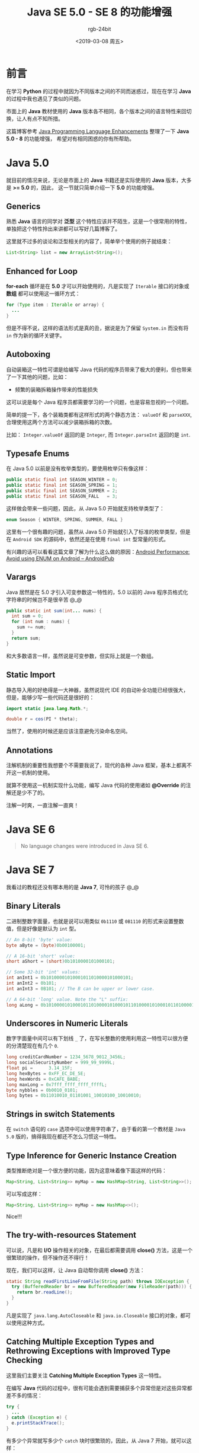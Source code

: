 #+TITLE:      Java SE 5.0 - SE 8 的功能增强
#+AUTHOR:     rgb-24bit
#+EMAIL:      rgb-24bit@foxmail.com
#+DATE:       <2019-03-08 周五>

* 目录                                                    :TOC_4_gh:noexport:
- [[#前言][前言]]
- [[#java-50][Java 5.0]]
  - [[#generics][Generics]]
  - [[#enhanced-for-loop][Enhanced for Loop]]
  - [[#autoboxing][Autoboxing]]
  - [[#typesafe-enums][Typesafe Enums]]
  - [[#varargs][Varargs]]
  - [[#static-import][Static Import]]
  - [[#annotations][Annotations]]
- [[#java-se-6][Java SE 6]]
- [[#java-se-7][Java SE 7]]
  - [[#binary-literals][Binary Literals]]
  - [[#underscores-in-numeric-literals][Underscores in Numeric Literals]]
  - [[#strings-in-switch-statements][Strings in switch Statements]]
  - [[#type-inference-for-generic-instance-creation][Type Inference for Generic Instance Creation]]
  - [[#the-try-with-resources-statement][The try-with-resources Statement]]
  - [[#catching-multiple-exception-types-and-rethrowing-exceptions-with-improved-type-checking][Catching Multiple Exception Types and Rethrowing Exceptions with Improved Type Checking]]
- [[#java-se-8][Java SE 8]]
  - [[#lambda-expressions][Lambda Expressions]]
  - [[#improved-type-inference][Improved Type Inference]]
  - [[#annotations-on-java-types][Annotations on Java Types]]
  - [[#repeating-annotations][Repeating Annotations]]
  - [[#method-parameter-reflection][Method Parameter Reflection]]
- [[#结语][结语]]

* 前言
  在学习 *Python* 的过程中就因为不同版本之间的不同而迷惑过，现在在学习 *Java* 的过程中我也遇见了类似的问题。

  市面上的 *Java* 教材使用的 *Java* 版本各不相同，各个版本之间的语言特性来回切换，让人有点不知所措。

  这篇博客参考 [[https://docs.oracle.com/javase/8/docs/technotes/guides/language/enhancements.html][Java Programming Language Enhancements]] 整理了一下 *Java 5.0 - 8* 的功能增强，
  希望对有相同困惑的你有所帮助。

* Java 5.0
  就目前的情况来说，无论是市面上的 *Java* 书籍还是实际使用的 *Java* 版本，大多是 *>= 5.0* 的，因此，
  这一节就只简单介绍一下 *5.0* 的功能增强。

** Generics
   熟悉 *Java* 语言的同学对 *泛型* 这个特性应该并不陌生，这是一个很常用的特性，单独把这个特性拎出来讲都可以写好几篇博客了。

   这里就不过多的谈论和泛型相关的内容了，简单举个使用的例子就结束：
   #+BEGIN_SRC java
     List<String> list = new ArrayList<String>();
   #+END_SRC

** Enhanced for Loop
   *for-each* 循环是在 *5.0* 才可以开始使用的，凡是实现了 ~Iterable~ 接口的对象或 *数组* 都可以使用这一循环方式：
   #+BEGIN_SRC java
     for (Type item : Iterable or array) {
       ...
     }
   #+END_SRC

   但是不得不说，这样的语法形式是真的丑，据说是为了保留 ~System.in~ 而没有将 ~in~ 作为新的循环关键字。

** Autoboxing
   自动装箱这一特性可谓是给编写 Java 代码的程序员带来了极大的便利，但也带来了一下其他的问题，比如：
   + 频繁的装箱拆箱操作带来的性能损失

   这可以说是每个 Java 程序员都需要学习的一个问题，也是容易忽视的一个问题。

   简单的提一下，各个装箱类都有这样形式的两个静态方法： ~valueOf~ 和 ~parseXXX~, 合理使用这两个方法可以减少装箱拆箱的次数。

   比如： ~Integer.valueOf~ 返回的是 ~Integer~, 而 ~Integer.parseInt~ 返回的是 ~int~.

** Typesafe Enums
   在 Java 5.0 以前是没有枚举类型的，要使用枚举只有像这样：
   #+BEGIN_SRC java
     public static final int SEASON_WINTER = 0;
     public static final int SEASON_SPRING = 1;
     public static final int SEASON_SUMMER = 2;
     public static final int SEASON_FALL   = 3;
   #+END_SRC

   这样做会带来一些问题，因此，从 Java 5.0 开始就支持枚举类型了：
   #+BEGIN_SRC java
     enum Season { WINTER, SPRING, SUMMER, FALL }
   #+END_SRC

   这里有一个很有趣的问题，虽然从 Java 5.0 开始就引入了标准的枚举类型，但是在 ~Android SDK~ 的源码中，依然还是在使用 ~final int~ 型常量的形式。

   有兴趣的话可以看看这篇文章了解为什么这么做的原因：[[https://android.jlelse.eu/android-performance-avoid-using-enum-on-android-326be0794dc3][Android Performance: Avoid using ENUM on Android – AndroidPub]]

** Varargs
   Java 居然是在 5.0 才引入可变参数这一特性的，5.0 以前的 Java 程序员格式化字符串的时候岂不是很辛苦 @_@

   #+BEGIN_SRC java
     public static int sum(int... nums) {
       int sum = 0;
       for (int num : nums) {
         sum += num;
       }
       return sum;
     }
   #+END_SRC

   和大多数语言一样，虽然说是可变参数，但实际上就是一个数组。

** Static Import
   静态导入用的好绝得是一大神器，虽然说现代 IDE 的自动补全功能已经很强大，但是，能够少写一些代码还是很好的：
   #+BEGIN_SRC java
     import static java.lang.Math.*;

     double r = cos(PI * theta);
   #+END_SRC

   当然了，使用的时候还是应该注意避免污染命名空间。

** Annotations
   注解机制的重要性我想要个不需要我说了，现代的各种 Java 框架，基本上都离不开这一机制的使用。

   就算不使用这一机制实现什么功能，编写 Java 代码的使用诸如 *@Override* 的注解还是少不了的。

   注解一时爽，一直注解一直爽！

* Java SE 6
  #+BEGIN_QUOTE
  No language changes were introduced in Java SE 6.
  #+END_QUOTE

* Java SE 7
  我看过的教程还没有哪本用的是 *Java 7*, 可怜的孩子 @_@

** Binary Literals
   二进制整数字面量，也就是说可以用类似 ~0b1110~ 或 ~0B1110~ 的形式来设置整数值，但是好像是默认为 ~int~ 型。

   #+BEGIN_SRC java
     // An 8-bit 'byte' value:
     byte aByte = (byte)0b00100001;

     // A 16-bit 'short' value:
     short aShort = (short)0b1010000101000101;

     // Some 32-bit 'int' values:
     int anInt1 = 0b10100001010001011010000101000101;
     int anInt2 = 0b101;
     int anInt3 = 0B101; // The B can be upper or lower case.

     // A 64-bit 'long' value. Note the "L" suffix:
     long aLong = 0b1010000101000101101000010100010110100001010001011010000101000101L;
   #+END_SRC

** Underscores in Numeric Literals
   数字字面量中间可以有下划线 ~_~ 了，在写长整数的使用利用这一特性可以很方便的分清楚现在有几个 ~0~.

   #+BEGIN_SRC java
     long creditCardNumber = 1234_5678_9012_3456L;
     long socialSecurityNumber = 999_99_9999L;
     float pi =      3.14_15F;
     long hexBytes = 0xFF_EC_DE_5E;
     long hexWords = 0xCAFE_BABE;
     long maxLong = 0x7fff_ffff_ffff_ffffL;
     byte nybbles = 0b0010_0101;
     long bytes = 0b11010010_01101001_10010100_10010010;
   #+END_SRC

** Strings in switch Statements
   在 ~switch~ 语句的 ~case~ 选项中可以使用字符串了，由于看的第一个教材是 ~Java 5.0~ 版的，搞得我现在都还不怎么习惯这一特性。

** Type Inference for Generic Instance Creation
   类型推断绝对是一个很方便的功能，因为这意味着像下面这样的代码：
   #+BEGIN_SRC java
     Map<String, List<String>> myMap = new HashMap<String, List<String>>();
   #+END_SRC

   可以写成这样：
   #+BEGIN_SRC java
     Map<String, List<String>> myMap = new HashMap<>();
   #+END_SRC

   Nice!!!

** The try-with-resources Statement
   可以说，凡是和 *I/O* 操作相关的对象，在最后都需要调用 *close()* 方法，这是一个很繁琐的操作，但不操作还不得行！

   现在，我们可以这样，让 Java 自动帮你调用 *close()* 方法：
   #+BEGIN_SRC java
     static String readFirstLineFromFile(String path) throws IOException {
       try (BufferedReader br = new BufferedReader(new FileReader(path))) {
         return br.readLine();
       }
     }
   #+END_SRC

   凡是实现了 ~java.lang.AutoCloseable~ 和 ~java.io.Closeable~ 接口的对象，都可以使用这种方式。

** Catching Multiple Exception Types and Rethrowing Exceptions with Improved Type Checking
   这里我们主要关注 *Catching Multiple Exception Types* 这一特性。

   在编写 *Java* 代码的过程中，很有可能会遇到需要捕获多个异常但是对这些异常都差不多的情况：
   #+BEGIN_SRC java
     try {
       ...
     } catch (Exception e) {
       e.printStackTrace();
     }
   #+END_SRC

   有多少个异常就写多少个 ~catch~ 块时很繁琐的，因此，从 Java 7 开始，就可以这样：
   #+BEGIN_SRC java
     catch (IOException | SQLException ex) {
       throw ex;
     }
   #+END_SRC

   通过 ~|~ 操作符同时捕获多个类型的异常，很棒，不是吗？

* Java SE 8
  Java 8 是具有里程碑意义的一个版本，现在我们常用的 Java 版本就是这个版本，成熟的特性，丰富的类库。

** Lambda Expressions
   作为函数式编程和 Lisp 的爱好者，看到 Java 支持 Lambda 表达式的时候心情是激动的，在看到 Java 中 Lambda 的使用后，
   就更激动了。

   除了 Lambda 表达式以外，还新增了方法引用、接口默认方法、Stream 库等新功能。

   可以说是打造了一个相对完善的函数式编程环境。

   当然了，Java 本身还是一个 OOP 的语言，但是，能够有地方使用 Lambda 表达式就很爽了。

** Improved Type Inference
   Java 8 增强了类型推断的功能，具体是什么样的就不多做讨论了，反正，直接用就可以了。

** Annotations on Java Types
   Java 8 以前的注解貌似只能用在类和方法上，但是现在可以在 *任何地方* 使用：
   #+BEGIN_SRC java
     @NonNull String str;
   #+END_SRC

   这一点对于一些工具来说是很有用的，比如一些 *Json* 解析库。

** Repeating Annotations
   现在可以在一个地方多出使用相同的注解，就像这样：
   #+BEGIN_SRC java
     @Schedule(dayOfMonth="last")
     @Schedule(dayOfWeek="Fri", hour="23")
     public void doPeriodicCleanup() { ... }
   #+END_SRC

** Method Parameter Reflection
   反射可以获取方法的参数了，在反射面前一个类已经没有多少隐私可言了 @_@

   还记的前一段时间看到的一个新闻，说以前一些 Android 开发者可以通过反射和 JNI 的方式调用 SDK 中的隐藏接口，
   搞得 Google 只能将那些接口变成反射不出来。

   NB!!!

* 结语
  其实直接用 Java 8 的话可以不用管那个特性是那个版本开始支持的，直接用就可以了。

  但是，感觉了解一下相关的内容会有助于 Java 的学习，于是便简单的操作了一下。

  博客中提到的一些特性只是简单的提了一下它们的名字，而没有说它们具体是怎么样的，如果要了解的话，
  可以 Google。

  还省略了一些内容，有兴趣的可以去看一下官方文档： [[https://docs.oracle.com/javase/8/docs/technotes/guides/language/enhancements.html][Java Programming Language Enhancements]].

